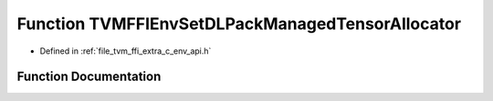 .. _exhale_function_c__env__api_8h_1aaf8960c33546788950b8e35ac18efe39:

Function TVMFFIEnvSetDLPackManagedTensorAllocator
=================================================

- Defined in :ref:`file_tvm_ffi_extra_c_env_api.h`


Function Documentation
----------------------


.. doxygenfunction:: TVMFFIEnvSetDLPackManagedTensorAllocator(DLPackManagedTensorAllocator, int, DLPackManagedTensorAllocator *)
   :project: tvm-ffi
